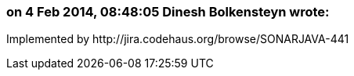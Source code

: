 === on 4 Feb 2014, 08:48:05 Dinesh Bolkensteyn wrote:
Implemented by \http://jira.codehaus.org/browse/SONARJAVA-441

